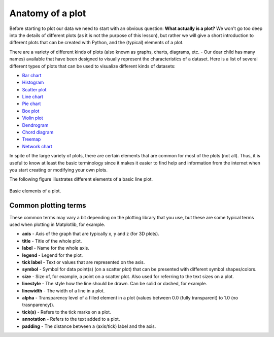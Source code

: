 Anatomy of a plot
=================

Before starting to plot our data we need to start with an obvious question: **What actually is a plot?**
We won't go too deep into the details of different plots (as it is not the purpose of this lesson), but rather we will give a short introduction to different plots that can be created with Python, and the (typical) elements of a plot.

There are a variety of different kinds of plots (also known as graphs, charts, diagrams, etc. - Our dear child has many names) available that have been designed to visually represent the characteristics of a dataset.
Here is a list of several different types of plots that can be used to visualize different kinds of datasets:

- `Bar chart <https://en.wikipedia.org/wiki/Bar_chart>`__
- `Histogram <https://en.wikipedia.org/wiki/Histogram>`__
- `Scatter plot <https://en.wikipedia.org/wiki/Scatter_plot>`__
- `Line chart <https://en.wikipedia.org/wiki/Line_chart>`__
- `Pie chart <https://en.wikipedia.org/wiki/Pie_chart>`__
- `Box plot <https://en.wikipedia.org/wiki/Box_plot>`__
- `Violin plot <https://en.wikipedia.org/wiki/Violin_plot>`__
- `Dendrogram <https://en.wikipedia.org/wiki/Dendrogram>`__
- `Chord diagram <https://en.wikipedia.org/wiki/Chord_diagram>`__
- `Treemap <https://en.wikipedia.org/wiki/Treemap>`__
- `Network chart <https://en.wikipedia.org/wiki/Network_chart>`__

In spite of the large variety of plots, there are certain elements that are common for most of the plots (not all).
Thus, it is useful to know at least the basic terminology since it makes it easier to find help and information from the internet when you start creating or modifying your own plots.

The following figure illustrates different elements of a basic line plot.

.. figure:: img/basic-elements-of-plot.png
   :width: 800px
   :align: center
   :alt: Basic elements of a plot

   Basic elements of a plot.

Common plotting terms
---------------------

These common terms may vary a bit depending on the plotting library that you use, but these are some typical terms used when plotting in Matplotlib, for example.

- **axis** - Axis of the graph that are typically x, y and z (for 3D plots).
- **title** - Title of the whole plot.
- **label** - Name for the whole axis.
- **legend** - Legend for the plot.
- **tick label** - Text or values that are represented on the axis.
- **symbol** - Symbol for data point(s) (on a scatter plot) that can be presented with different symbol shapes/colors.
- **size** - Size of, for example, a point on a scatter plot. Also used for referring to the text sizes on a plot.
- **linestyle** - The style how the line should be drawn. Can be solid or dashed, for example.
- **linewidth** - The width of a line in a plot.
- **alpha** - Transparency level of a filled element in a plot (values between 0.0 (fully transparent) to 1.0 (no trasnparency)).
- **tick(s)** - Refers to the tick marks on a plot.
- **annotation** - Refers to the text added to a plot.
- **padding** - The distance between a (axis/tick) label and the axis.